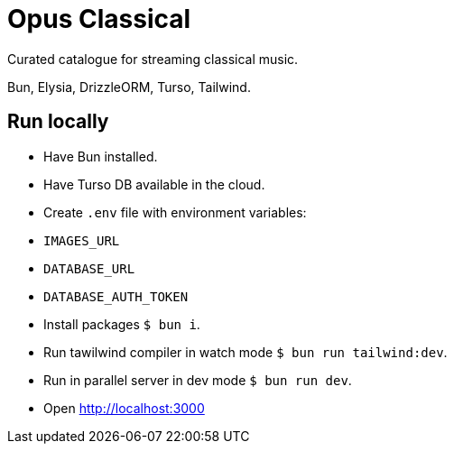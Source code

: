 = Opus Classical

Curated catalogue for streaming classical music.

Bun, Elysia, DrizzleORM, Turso, Tailwind.

== Run locally

* Have Bun installed.
* Have Turso DB available in the cloud.
* Create `.env` file with environment variables:
  * `IMAGES_URL`
  * `DATABASE_URL`
  * `DATABASE_AUTH_TOKEN`
* Install packages `$ bun i`.
* Run tawilwind compiler in watch mode `$ bun run tailwind:dev`.
* Run in parallel server in dev mode `$ bun run dev`.
* Open http://localhost:3000
